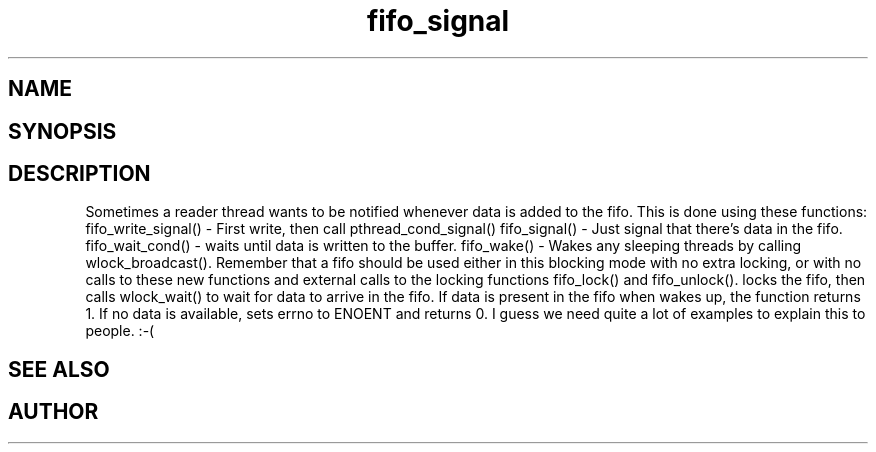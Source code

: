 .TH fifo_signal 3
.SH NAME
.Nm fifo_signal
.Nm fifo_write_signal
.Nm fifo_wait_cond
.Nm fifo_wake
.Nd Signalling functions for meta_fifo
.SH SYNOPSIS
.Fd #include <meta_fifo.h>
.Fo "int fifo_write_signal"
.Fa "fifo p"
.Fa "void *data"
.Fc
.Fo "int fifo_wait_cond"
.Fa "fifo p"
.Fc
.Fo "int fifo_wake"
.Fa "fifo p"
.Fc
.Fo "int fifo_signal"
.Fa "fifo p"
.Fc
.SH DESCRIPTION
Sometimes a reader thread wants to be notified whenever data is added to
the fifo. This is done using these functions:
fifo_write_signal() - First write, then call pthread_cond_signal()
fifo_signal() - Just signal that there's data in the fifo.
fifo_wait_cond() - waits until data is written to the buffer.
fifo_wake() - Wakes any sleeping threads by calling wlock_broadcast().
.Pp
Remember that a fifo should be used either in this blocking mode with
no extra locking, or with no calls to these new functions and external
calls to the locking functions fifo_lock() and fifo_unlock(). 
.Pp
.Nm fifo_wait_cond()
locks the fifo, then calls wlock_wait() to wait for data to arrive in
the fifo. If data is present in the fifo when 
.Nm fifo_wait_cond()
wakes up, the function returns 1. If no data is available, 
.Nm fifo_wait_cond()
sets errno to ENOENT and returns 0.
.Pp
I guess we need quite a lot of examples to explain this to people. :-(
.SH SEE ALSO
.Xr meta_wlock 3
.SH AUTHOR
.An B. Augestad, bjorn.augestad@gmail.com
